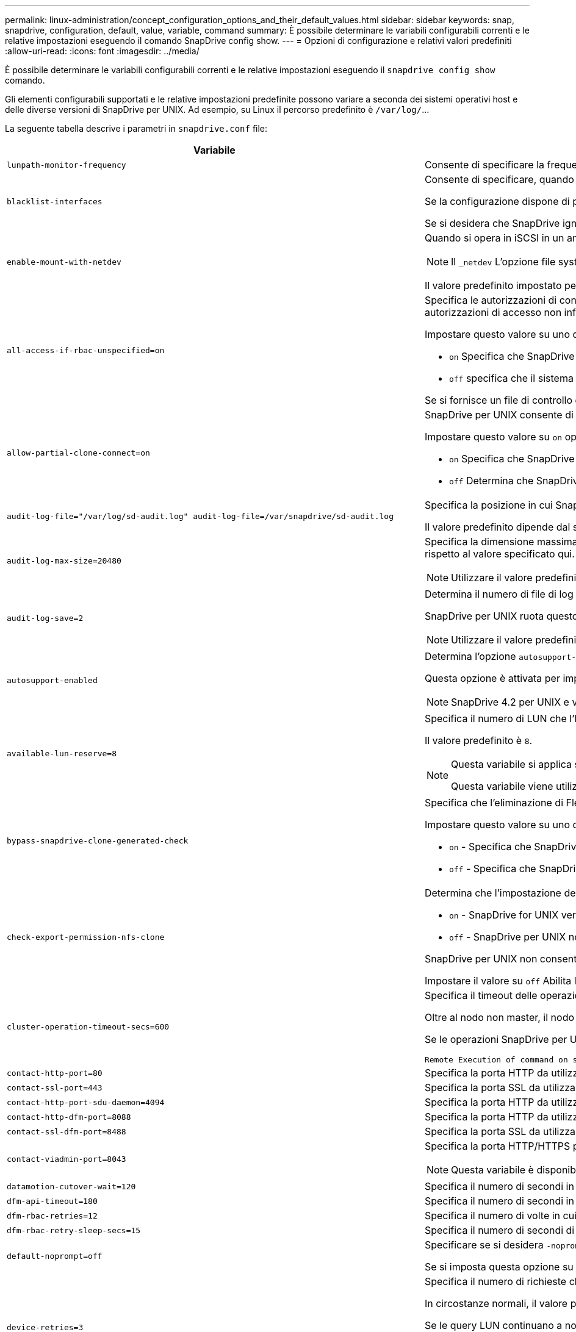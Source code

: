 ---
permalink: linux-administration/concept_configuration_options_and_their_default_values.html 
sidebar: sidebar 
keywords: snap, snapdrive, configuration, default, value, variable, command 
summary: È possibile determinare le variabili configurabili correnti e le relative impostazioni eseguendo il comando SnapDrive config show. 
---
= Opzioni di configurazione e relativi valori predefiniti
:allow-uri-read: 
:icons: font
:imagesdir: ../media/


[role="lead"]
È possibile determinare le variabili configurabili correnti e le relative impostazioni eseguendo il `snapdrive config show` comando.

Gli elementi configurabili supportati e le relative impostazioni predefinite possono variare a seconda dei sistemi operativi host e delle diverse versioni di SnapDrive per UNIX. Ad esempio, su Linux il percorso predefinito è `/var/log/`...

La seguente tabella descrive i parametri in `snapdrive.conf` file:

|===
| Variabile | Descrizione 


 a| 
`lunpath-monitor-frequency`
 a| 
Consente di specificare la frequenza con cui SnapDrive per UNIX corregge automaticamente i percorsi LUN. Il valore predefinito è 24 ore.



 a| 
`blacklist-interfaces`
 a| 
Consente di specificare, quando sono presenti più interfacce Ethernet, le interfacce che non si desidera utilizzare, per ridurre i tempi operativi.

Se la configurazione dispone di più interfacce Ethernet, SnapDrive per UNIX a volte esegue una ricerca nell'elenco delle interfacce per determinare se l'interfaccia può eseguire il ping. Se l'interfaccia non esegue il ping, prova per cinque volte prima di controllare l'interfaccia successiva. Pertanto, l'esecuzione dell'operazione richiede più tempo.

Se si desidera che SnapDrive ignori alcune delle interfacce, è possibile specificare tali interfacce in `blacklist-interfaces` parametro. In questo modo si riduce il tempo di funzionamento.



 a| 
`enable-mount-with-netdev`
 a| 
Quando si opera in iSCSI in un ambiente Linux, consente di includere `_netdev` opzione file system in `/etc/fstab` file.


NOTE: Il `_netdev` L'opzione file system è solo per il protocollo di trasporto iSCSI in ambiente Linux.

Il valore predefinito impostato per `enable-mount-with-netdev` è `off`, che richiede di specificare manualmente `-mntopts _netdev` in `snapdrive storage create` comando. Tuttavia, se si imposta il valore su `on`, il `-mntopts _netdev` viene eseguito automaticamente quando si esegue `snapdrive storage create` comando.



 a| 
`all-access-if-rbac-unspecified=on`
 a| 
Specifica le autorizzazioni di controllo dell'accesso per ciascun host su cui viene eseguito SnapDrive per UNIX immettendo la stringa di autorizzazione in un file di controllo dell'accesso. La stringa specificata controlla quale copia Snapshot di SnapDrive per UNIX e altre operazioni di storage possono essere eseguite da un host su un sistema di storage. (Queste autorizzazioni di accesso non influiscono sulle operazioni di visualizzazione o di elenco).

Impostare questo valore su uno dei due `on` oppure `off` dove:

*  `on` Specifica che SnapDrive per UNIX abilita tutte le autorizzazioni di accesso se nel sistema di storage non esiste alcun file di autorizzazioni per il controllo degli accessi. Il valore predefinito è `on`.
* `off` specifica che il sistema di storage consente all'host solo le autorizzazioni indicate nel file delle autorizzazioni per il controllo dell'accesso.


Se si fornisce un file di controllo degli accessi, questa opzione non ha alcun effetto.



 a| 
`allow-partial-clone-connect=on`
 a| 
SnapDrive per UNIX consente di connettersi a un sottoinsieme di file system o solo al volume host del gruppo di dischi clonati.

Impostare questo valore su `on` oppure `off`:

* `on` Specifica che SnapDrive per UNIX consente di connettersi a un sottoinsieme di file system o solo al volume host del gruppo di dischi clonati.
* `off` Determina che SnapDrive per UNIX non può connettersi a un sottoinsieme di file system o solo al volume host del gruppo di dischi clonati.




 a| 
`audit-log-file="/var/log/sd-audit.log" audit-log-file=/var/snapdrive/sd-audit.log`
 a| 
Specifica la posizione in cui SnapDrive per UNIX scrive il file di log dell'audit.

Il valore predefinito dipende dal sistema operativo host in uso. Il percorso mostrato nell'esempio è il percorso predefinito per un host Linux.



 a| 
`audit-log-max-size=20480`
 a| 
Specifica la dimensione massima, in byte, del file di log di audit. Quando il file raggiunge queste dimensioni, SnapDrive per UNIX lo rinomina e avvia un nuovo registro di controllo. Il valore predefinito è `20480` byte. Poiché SnapDrive per UNIX non avvia mai un nuovo file di log durante un'operazione, la dimensione corretta del file potrebbe variare leggermente rispetto al valore specificato qui.


NOTE: Utilizzare il valore predefinito. Se si decide di modificare il valore predefinito, tenere presente che troppi file di log possono occupare spazio sul disco e influire sulle prestazioni.



 a| 
`audit-log-save=2`
 a| 
Determina il numero di file di log di audit precedenti che SnapDrive per UNIX deve salvare. Una volta raggiunto questo limite, SnapDrive per UNIX elimina il file meno recente e ne crea uno nuovo.

SnapDrive per UNIX ruota questo file in base al valore specificato in `audit-log-save` variabile. Il valore predefinito è `2`.


NOTE: Utilizzare il valore predefinito. Se si decide di modificare il valore predefinito, tenere presente che troppi file di log possono occupare spazio sul disco e influire sulle prestazioni.



 a| 
`autosupport-enabled`
 a| 
Determina l'opzione `autosupport-enabled` è `on` per impostazione predefinita.

Questa opzione è attivata per impostazione predefinita per memorizzare le informazioni AutoSupport nel registro del sistema di gestione degli eventi (EMS) del sistema di storage.


NOTE: SnapDrive 4.2 per UNIX e versioni successive non dispongono dell'opzione `autosupport-filer`.



 a| 
`available-lun-reserve=8`
 a| 
Specifica il numero di LUN che l'host deve essere preparato per creare al termine dell'operazione SnapDrive corrente per UNIX. Se sono disponibili poche risorse del sistema operativo per creare il numero di LUN specificato, SnapDrive per UNIX richiede risorse aggiuntive, in base al valore fornito in `_enable-implicit-host-preparation_` variabile.

Il valore predefinito è `8`.

[NOTE]
====
Questa variabile si applica solo ai sistemi che richiedono la preparazione dell'host prima di poter creare LUN. Gli host Linux richiedono questa preparazione.

Questa variabile viene utilizzata nelle configurazioni che includono LUN.

====


 a| 
`bypass-snapdrive-clone-generated-check`
 a| 
Specifica che l'eliminazione di FlexClone generato da SnapDrive o non generato da snapdrive.

Impostare questo valore su uno dei due `on` oppure `off` dove:

* `on` - Specifica che SnapDrive per UNIX consente di eliminare il volume FlexClone generato da snapdrive e da FlexClone generato da non snapdrive.
*  `off` - Specifica che SnapDrive per UNIX consente di eliminare solo il volume FlexClone generato da snapdrive. Il valore predefinito è `off`.




 a| 
`check-export-permission-nfs-clone`
 a| 
Determina che l'impostazione dell'autorizzazione di esportazione NFS consente/disattiva la creazione di cloning nell'host secondario (host che non dispone di autorizzazioni di esportazione sul volume padre) o nel sistema di storage.

*  `on` - SnapDrive for UNIX verifica l'autorizzazione di esportazione appropriata sul volume per l'host secondario. Il valore predefinito è `on`.
* `off` - SnapDrive per UNIX non verifica le autorizzazioni di esportazione appropriate sul volume per l'host secondario.


SnapDrive per UNIX non consente il cloning se non esiste un permesso di esportazione per un volume in un'entità NFS. Per risolvere questo problema, disattivare questa variabile in `snapdrive.conf` file. Come risultato dell'operazione di cloning, SnapDrive fornisce le autorizzazioni di accesso appropriate per il volume clonato.

Impostare il valore su `off` Abilita la protezione secondaria per il funzionamento in Clustered Data ONTAP.



 a| 
`cluster-operation-timeout-secs=600`
 a| 
Specifica il timeout delle operazioni del cluster host, in secondi. È necessario impostare questo valore quando si lavora con nodi remoti e operazioni di coppia ha per determinare quando il SnapDrive per UNIX deve scadere. Il valore predefinito è `600` secondi.

Oltre al nodo non master, il nodo master del cluster host può essere anche il nodo remoto, se l'operazione SnapDrive per UNIX viene avviata da un nodo non master.

Se le operazioni SnapDrive per UNIX su qualsiasi nodo del cluster host superano il valore impostato o il valore predefinito di `600` secondi (se non si imposta alcun valore), l'operazione viene eseguita in timeout con il seguente messaggio:

[listing]
----
Remote Execution of command on slave node sfrac-57 timed out. Possible reason could be that timeout is too less for that system. You can increase the cluster connect timeout in snapdrive.conf file. Please do the necessary cleanup manually. Also, please check the operation can be restricted to lesser jobs to be done so that time required is reduced.
----


 a| 
`contact-http-port=80`
 a| 
Specifica la porta HTTP da utilizzare per la comunicazione con un sistema di storage. Il valore predefinito è `80`.



 a| 
`contact-ssl-port=443`
 a| 
Specifica la porta SSL da utilizzare per la comunicazione con un sistema di storage. Il valore predefinito è `443`.



 a| 
`contact-http-port-sdu-daemon=4094`
 a| 
Specifica la porta HTTP da utilizzare per la comunicazione con il daemon SnapDrive per UNIX. Il valore predefinito è `4094`.



 a| 
`contact-http-dfm-port=8088`
 a| 
Specifica la porta HTTP da utilizzare per la comunicazione con un server Operations Manager. Il valore predefinito è `8088`.



 a| 
`contact-ssl-dfm-port=8488`
 a| 
Specifica la porta SSL da utilizzare per la comunicazione con un server Operations Manager. Il valore predefinito è `8488`.



 a| 
`contact-viadmin-port=8043`
 a| 
Specifica la porta HTTP/HTTPS per comunicare con il server di amministrazione virtuale. Il valore predefinito è `8043`.


NOTE: Questa variabile è disponibile per il supporto del LUN RDM.



 a| 
`datamotion-cutover-wait=120`
 a| 
Specifica il numero di secondi in cui SnapDrive per UNIX attende il completamento delle operazioni di DataMotion per vFiler (fase di cutover) e quindi riprova i comandi SnapDrive per UNIX. Il valore predefinito è `120` secondi.



 a| 
`dfm-api-timeout=180`
 a| 
Specifica il numero di secondi in cui SnapDrive attende che l'API DFM venga restituita. Il valore predefinito è `180` secondi.



 a| 
`dfm-rbac-retries=12`
 a| 
Specifica il numero di volte in cui SnapDrive per UNIX verifica i tentativi di accesso per un aggiornamento di Operations Manager. Il valore predefinito è `12`.



 a| 
`dfm-rbac-retry-sleep-secs=15`
 a| 
Specifica il numero di secondi di attesa di SnapDrive per UNIX prima di riprovare a eseguire un controllo di accesso per un aggiornamento di Operations Manager. Il valore predefinito è `15`.



 a| 
`default-noprompt=off`
 a| 
Specificare se si desidera `-noprompt` opzione disponibile. Il valore predefinito è `off` (non disponibile).

Se si imposta questa opzione su `on` SnapDrive per UNIX non richiede di confermare un'azione richiesta da `-force`.



 a| 
`device-retries=3`
 a| 
Specifica il numero di richieste che SnapDrive per UNIX può eseguire sul dispositivo in cui risiede il LUN. Il valore predefinito è `3`.

In circostanze normali, il valore predefinito deve essere adeguato. In altre circostanze, le query LUN per un'operazione di creazione SNAP potrebbero non riuscire perché il sistema di storage è eccezionalmente occupato.

Se le query LUN continuano a non funzionare anche se i LUN sono in linea e configurati correttamente, potrebbe essere necessario aumentare il numero di tentativi.

Questa variabile viene utilizzata nelle configurazioni che includono LUN.


NOTE: È necessario configurare lo stesso valore per `device-retries` variabile in tutti i nodi del cluster host. In caso contrario, il rilevamento dei dispositivi che coinvolgono più nodi del cluster host può avere esito negativo su alcuni nodi e avere esito positivo su altri.



 a| 
`device-retry-sleep-secs=1`
 a| 
Specifica il numero di secondi di attesa di SnapDrive per UNIX tra le richieste relative al dispositivo in cui risiede il LUN. Il valore predefinito è `1` in secondo luogo.

In circostanze normali, il valore predefinito deve essere adeguato. In altre circostanze, le query LUN per un'operazione di creazione SNAP potrebbero non riuscire perché il sistema di storage è eccezionalmente occupato.

Se le query LUN continuano a non funzionare anche se i LUN sono in linea e configurati correttamente, potrebbe essere necessario aumentare il numero di secondi tra un tentativo e l'altro.

Questa variabile viene utilizzata nelle configurazioni che includono LUN.


NOTE: È necessario configurare lo stesso valore per `device-retry-sleep-secs` su tutti i nodi del cluster host. In caso contrario, il rilevamento dei dispositivi che coinvolgono più nodi del cluster host può avere esito negativo su alcuni nodi e avere esito positivo su altri.



 a| 
`default-transport=iscsi`
 a| 
Specifica il protocollo utilizzato da SnapDrive per UNIX come tipo di trasporto durante la creazione dello storage, se è necessaria una decisione. I valori accettabili sono `iscsi` oppure `FCP`.

Il `default-transport` valore `FCP` È accettato sia per le configurazioni FC che FCoE.


NOTE: Se un host è configurato per un solo tipo di trasporto e tale tipo è supportato da SnapDrive per UNIX, SnapDrive per UNIX utilizza tale tipo di trasporto, indipendentemente dal tipo specificato in `snapdrive.conf` file.



 a| 
`enable-alua=on`
 a| 
Determina che ALUA è supportato per il multipathing sull'igroup. I sistemi storage devono essere in coppia ha e in stato di failover coppia ha `_single-image_` modalità.

* Il valore predefinito è `on` Per supportare ALUA per igroup
* È possibile disattivare il supporto ALUA impostando l'opzione `off`




 a| 
`enable-fcp-cache=on`
 a| 
Specifica se attivare o disattivare la cache. SnapDrive mantiene una cache delle porte attive disponibili e le informazioni sui nomi delle porte (WWPN) per inviare la risposta più rapidamente.

Questa variabile è utile in alcuni scenari in cui non ci sono cavi FC collegati alla porta o wrap plug è utilizzato nella porta, SnapDrive per UNIX potrebbe riscontrare lunghi ritardi per recuperare le informazioni sull'interfaccia FC e le relative WWPN. Il caching aiuta a risolvere/migliorare le performance delle operazioni SnapDrive in tali ambienti.

Il valore predefinito è `on`.



 a| 
`enable-implicit-host-preparation=on`
 a| 
Determina se SnapDrive per UNIX richiede implicitamente la preparazione dell'host per le LUN o notifica all'utente che è necessario ed esce.

*  `on` - SnapDrive per UNIX richiede implicitamente all'host di creare più risorse, se la quantità di risorse disponibili è insufficiente per creare il numero richiesto di LUN. Il numero di LUN creati viene specificato in `_available-lun-reserve_` variabile. Il valore predefinito è `on`.
* `off` - SnapDrive per UNIX informa l'utente se è necessaria una preparazione aggiuntiva dell'host per la creazione del LUN e SnapDrive esce dall'operazione. È quindi possibile eseguire le operazioni necessarie per liberare le risorse necessarie per la creazione del LUN. Ad esempio, è possibile eseguire `snapdrive config prepare luns` comando. Una volta completata la preparazione, è possibile immettere di nuovo il comando SnapDrive for UNIX corrente.



NOTE: Questa variabile si applica solo ai sistemi in cui è necessaria la preparazione dell'host prima di poter creare LUN per gli host Linux che richiedono la preparazione. Questa variabile viene utilizzata solo nelle configurazioni che includono LUN.



 a| 
`enable-migrate-nfs-version`
 a| 
Consente di clonare/ripristinare utilizzando la versione superiore di NFS.

In un ambiente NFSv4 puro, quando si tentano operazioni di gestione SNAP come cloning e restore con una copia Snapshot creata su NFSv3, l'operazione di gestione SNAP non riesce.

Il valore predefinito è `off`. Durante questa migrazione, viene presa in considerazione solo la versione del protocollo e altre opzioni, ad esempio `rw` e. `largefiles` Non vengono presi in considerazione da SnapDrive per UNIX.

Pertanto, solo la versione NFS per il corrispondente filespec NFS viene aggiunta in `/etc/fstab` file. Assicurarsi di utilizzare la versione NFS appropriata per montare la specifica del file utilizzando `-o vers=3` Per NFSv3 e. `-o vers=4` Per NFSv4. Se si desidera migrare la specifica del file NFS con tutte le opzioni di montaggio, si consiglia di utilizzare `-mntopts` nelle operazioni di gestione snap. L'utilizzo è obbligatorio `nfs` Nel valore dell'attributo del protocollo di accesso nelle regole dei criteri di esportazione del volume padre durante la migrazione in Clustered Data ONTAP .


NOTE: Assicurarsi di utilizzare solo il `nfsvers` oppure `vers` Come opzioni di montaggio, per controllare la versione di NFS.



 a| 
`enable-ping-to-check-filer-reachability`
 a| 
Se l'accesso al protocollo ICMP è disattivato o i pacchetti ICMP vengono interrotti tra la rete del sistema di storage e l'host in cui è distribuito SnapDrive per UNIX, questa variabile deve essere impostata su `off`, In modo che SnapDrive per UNIX non esegua il ping per verificare se il sistema di storage è raggiungibile o meno. Se questa variabile è impostata su `on` Solo l'operazione SnapDrive SNAP Connect non funziona a causa di un errore ping. Per impostazione predefinita, questa variabile è impostata su `on`



 a| 
`enable-split-clone=off`
 a| 
Attiva la suddivisione dei volumi clonati o delle LUN durante le operazioni Snapshot Connect e Snapshot disconnect, se questa variabile è impostata su `on` oppure `sync`. È possibile impostare i seguenti valori per questa variabile:

* `on` - Attiva una suddivisione asincrona di volumi clonati o LUN.
* `sync` - Attiva una suddivisione sincrona di volumi clonati o LUN.
*  `off` Disattiva la suddivisione dei volumi clonati o delle LUN. Il valore predefinito è `off`.


Se si imposta questo valore su `on` oppure `sync` Durante l'operazione di connessione Snapshot e. `off` Durante l'operazione di disconnessione Snapshot, SnapDrive per UNIX non elimina il volume o il LUN originale presente nella copia Snapshot.

È inoltre possibile suddividere i volumi clonati o le LUN utilizzando `-split` opzione.



 a| 
`enforce-strong-ciphers=off`
 a| 
Impostare questa variabile su on per consentire al daemon SnapDrive di imporre a TLSv1 di comunicare con il client.

Migliora la sicurezza della comunicazione tra il client e il daemon SnapDrive utilizzando una crittografia migliore.

Per impostazione predefinita, questa opzione è impostata su `off`.



 a| 
`filer-restore-retries=140`
 a| 
Specifica il numero di tentativi di SnapDrive per UNIX di ripristinare una copia Snapshot su un sistema di storage in caso di errore durante il ripristino. Il valore predefinito è `140`.

In circostanze normali, il valore predefinito deve essere adeguato. In altre circostanze, questa operazione potrebbe non funzionare perché il sistema storage è eccezionalmente occupato. Se il problema continua anche se i LUN sono online e configurati correttamente, è possibile aumentare il numero di tentativi.



 a| 
`filer-restore-retry-sleep-secs=15`
 a| 
Specifica il numero di secondi di attesa di SnapDrive for UNIX tra i tentativi di ripristino di una copia Snapshot. Il valore predefinito è `15` secondi.

In circostanze normali, il valore predefinito deve essere adeguato. In altre circostanze, questa operazione potrebbe non funzionare perché il sistema storage è eccezionalmente occupato. Se il problema continua anche se i LUN sono online e configurati correttamente, potrebbe essere necessario aumentare il numero di secondi tra un tentativo e l'altro.



 a| 
`filesystem-freeze-timeout-secs=300`
 a| 
Specifica il numero di secondi di attesa di SnapDrive for UNIX tra i tentativi di accesso al file system. Il valore predefinito è `300` secondi.

Questa variabile viene utilizzata solo nelle configurazioni che includono LUN.



 a| 
`flexclone-writereserve-enabled=on`
 a| 
Può assumere uno dei seguenti valori:

* `on`
* `off`


Determina la riserva di spazio del volume FlexClone creato. I valori accettabili sono `on` e. `off`, in base alle seguenti regole.

* Prenotazione: On
* Ottimale: File
* Senza restrizioni: Volume
* Prenotazione: Disattivata
* Ottimale: File
* Senza restrizioni: Nessuna




 a| 
`fstype=ext3`
 a| 
Specifica il tipo di file system che si desidera utilizzare per le operazioni SnapDrive per UNIX. Il file system deve essere un tipo supportato da SnapDrive per UNIX per il sistema operativo in uso.

I valori accettabili per Linux sono `ext4` oppure `ext3`.

È inoltre possibile specificare il tipo di file system che si desidera utilizzare utilizzando `-fstype` Tramite CLI.



 a| 
`lun-onlining-in-progress-sleep-secs=3`
 a| 
Specifica il numero di secondi tra i tentativi durante i tentativi di riportare online un LUN dopo un'operazione SnapRestore basata su volume. Il valore predefinito è `3`.



 a| 
`lun-on-onlining-in-progress-retries=40`
 a| 
Specifica il numero di tentativi durante i tentativi di riportare online un LUN dopo un'operazione SnapRestore basata su volume. Il valore predefinito è `40`.



 a| 
`mgmt-retry-sleep-secs=2`
 a| 
Specifica il numero di secondi di attesa di SnapDrive for UNIX prima di riprovare un'operazione sul canale di controllo Manage ONTAP. Il valore predefinito è `2` secondi.



 a| 
`mgmt-retry-sleep-long-secs=90`
 a| 
Specifica il numero di secondi di attesa di SnapDrive for UNIX prima di riprovare un'operazione sul canale di controllo Manage ONTAP dopo la visualizzazione di un messaggio di errore di failover. Il valore predefinito è `90` secondi.



 a| 
`multipathing-type=none`
 a| 
Specifica il software multipathing da utilizzare. Il valore predefinito dipende dal sistema operativo host. Questa variabile si applica solo se una delle seguenti affermazioni è vera:

* Sono disponibili più soluzioni di multipathing.
* Le configurazioni includono LUN.
+
I valori accettabili sono `none` oppure `nativempio`.



Linux: Per SnapDrive per UNIX 4.1.1 e versioni successive, il multipathing MPIO nativo è supportato sull'host Linux.



 a| 
`override-vbsr-snapmirror-check`
 a| 
È possibile impostare il valore di `_override-vbsr-snapmirror-check_` variabile a. `on` Per eseguire l'override della relazione di SnapMirror, quando una copia Snapshot da ripristinare è precedente alla copia Snapshot di riferimento di SnapMirror, durante il VBSR (Volume-Based SnapRestore). È possibile utilizzare questa variabile solo se il gestore del fabric dati OnCommand (DFM) non è configurato.

Per impostazione predefinita, il valore è impostato su `off`. Questa variabile non è applicabile a Clustered Data ONTAP versione 8.2 o successiva.



 a| 
`override-vbsr-snapvault-check`
 a| 
È possibile impostare il valore di `_override-vbsr-snapvault-check_` variabile a. `on` Per eseguire l'override della relazione SnapVault, quando una copia Snapshot da ripristinare è precedente alla copia Snapshot di riferimento SnapVault, durante VBSR. È possibile utilizzare la variabile solo se il gestore del fabric dati OnCommand (DFM) non è configurato.

Per impostazione predefinita, il valore è impostato su `off`. Questa variabile è applicabile solo in Data ONTAP con 7-Mode.



 a| 
`PATH="/sbin:/usr/sbin:/bin:/usr/lib/vxvm/ bin:/usr/bin:/opt/NTAPontap/SANToolkit/bin:/opt/NTAPsanlun/bin:/opt/VRTS/bin:/etc/vx/bi n"`
 a| 
Specifica il percorso di ricerca utilizzato dal sistema per cercare gli strumenti.

Verificare che sia corretto per il sistema in uso. Se non è corretto, impostarlo sul percorso corretto.

Il valore predefinito può variare a seconda del sistema operativo in uso. Questo percorso è quello predefinito per l'host Linux.



 a| 
`/opt/NetApp/snapdrive/.pwfile`
 a| 
Specifica la posizione del file della password per l'accesso utente per i sistemi di storage.

Il valore predefinito può variare a seconda del sistema operativo in uso.

Il percorso predefinito per Linux è `/opt/NetApp/snapdrive/.pwfile/opt/ontap/snapdrive/.pwfile`



 a| 
`ping-interfaces-with-same-octet`
 a| 
Evita i ping non necessari attraverso tutte le interfacce disponibili nell'host che potrebbero avere diversi IP di subnet configurati. Se questa variabile è impostata su `on`, SnapDrive per UNIX considera solo gli stessi IP di subnet del sistema di storage e esegue il ping del sistema di storage per verificare la risposta dell'indirizzo. Se questa variabile è impostata su `off`, SnapDrive prende tutti gli IP disponibili nel sistema host e esegue il ping del sistema di storage per verificare la risoluzione degli indirizzi attraverso ogni subnet, che può essere rilevata localmente come attacco ping.



 a| 
`prefix-filer-lun`
 a| 
Specifica il prefisso che SnapDrive per UNIX applica a tutti i nomi LUN generati internamente. Il valore predefinito per questo prefisso è una stringa vuota.

Questa variabile consente ai nomi di tutte le LUN create dall'host corrente, ma non nominate esplicitamente in una riga di comando SnapDrive per UNIX, di condividere una stringa iniziale.


NOTE: Questa variabile viene utilizzata solo nelle configurazioni che includono LUN.



 a| 
`prefix-clone-name`
 a| 
La stringa fornita viene aggiunta al nome del volume del sistema di storage originale per creare un nome per il volume FlexClone.



 a| 
`prepare-lun-count=16`
 a| 
Specifica il numero di LUN che SnapDrive per UNIX deve preparare per la creazione. SnapDrive per UNIX controlla questo valore quando riceve una richiesta per preparare l'host a creare ulteriori LUN.

Il valore predefinito è `16`, Il che significa che il sistema è in grado di creare 16 LUN aggiuntivi al termine della preparazione.


NOTE: Questa variabile si applica solo ai sistemi in cui è necessaria la preparazione dell'host prima di poter creare LUN. Questa variabile viene utilizzata solo nelle configurazioni che includono LUN. Gli host Linux richiedono questa preparazione.



 a| 
`rbac-method=dfm`
 a| 
Specifica i metodi di controllo dell'accesso. I valori possibili sono `native` e. `dfm`.

Se la variabile è impostata su `native`, il file di controllo dell'accesso memorizzato in `/vol/vol0/sdprbac/sdhost-name.prbac` oppure `/vol/vol0/sdprbac/sdgeneric-name.prbac` viene utilizzato per i controlli degli accessi.

Se la variabile è impostata su `dfm`, Operations Manager è un prerequisito. In tal caso, SnapDrive per UNIX esegue controlli di accesso a Operations Manager.



 a| 
`rbac-cache=off`
 a| 
Specifica se attivare o disattivare la cache. SnapDrive per UNIX mantiene una cache di query di controllo degli accessi e i risultati corrispondenti. SnapDrive per UNIX utilizza questa cache solo quando tutti i server configurati per la gestione delle operazioni non sono attivi.

È possibile impostare il valore della variabile su uno dei due `on` per attivare la cache o a. `off` per disattivarlo. Il valore predefinito è `off`, Che configura SnapDrive per UNIX per l'utilizzo di Gestione operazioni e del set `_rbac-method_` variabile di configurazione a. `dfm`.



 a| 
`rbac-cache-timeout`
 a| 
Specifica il periodo di timeout della cache rbac ed è applicabile solo quando `_rbac-cache_` è attivato. Il valore predefinito è `24` ore SnapDrive per UNIX utilizza questa cache solo quando tutti i server configurati per la gestione delle operazioni non sono attivi.



 a| 
`recovery-log-file=/var/log/sdrecovery.log`
 a| 
Specifica dove SnapDrive per UNIX scrive il file di log di ripristino.

Il valore predefinito dipende dal sistema operativo host in uso. Il percorso mostrato in questo esempio è il percorso predefinito per un host Linux.



 a| 
`recovery-log-save=20`
 a| 
Specifica quanti file di log di ripristino precedenti devono essere salvati da SnapDrive per UNIX. Una volta raggiunto questo limite, SnapDrive per UNIX elimina il file meno recente quando ne crea uno nuovo.

SnapDrive per UNIX ruota questo file di log ogni volta che inizia una nuova operazione. Il valore predefinito è `20`.


NOTE: Utilizzare il valore predefinito. Se si decide di modificare l'impostazione predefinita, tenere presente che un numero eccessivo di file di log di grandi dimensioni può occupare spazio sul disco e compromettere le prestazioni.



 a| 
`san-clone-method`
 a| 
Specifica il tipo di clone che è possibile creare.

Può assumere i seguenti valori:

* `lunclone`
+
Consente una connessione creando un clone del LUN nello stesso volume del sistema di storage. Il valore predefinito è `lunclone`.

* `optimal`
+
Consente una connessione creando un volume FlexClone limitato del volume del sistema di storage.

* `unrestricted`
+
Consente una connessione creando un volume FlexClone senza restrizioni del volume del sistema di storage.





 a| 
`secure-communication-among-clusternodes=on`
 a| 
Specifica una comunicazione sicura all'interno dei nodi del cluster host per l'esecuzione remota dei comandi SnapDrive per UNIX.

È possibile impostare SnapDrive per UNIX in modo che utilizzi RSH o SSH modificando il valore di questa variabile di configurazione. La metodologia RSH o SSH adottata da SnapDrive per l'esecuzione remota è determinata solo dal valore impostato nella directory di installazione di `snapdrive.conf` file dei due componenti seguenti:

* L'host su cui viene eseguita l'operazione SnapDrive per UNIX, per ottenere le informazioni WWPN dell'host e le informazioni sul percorso del dispositivo dei nodi remoti.
+
Ad esempio, `snapdrive storage create` Eseguito sul nodo del cluster host master utilizza la variabile di configurazione RSH o SSH solo in locale `snapdrive.conf` eseguire una delle seguenti operazioni:

+
** Determinare il canale di comunicazione remoto.
** Eseguire `devfsadm` comando sui nodi remoti.


* Il nodo del cluster host non master, se il comando SnapDrive per UNIX deve essere eseguito in remoto sul nodo del cluster host master.
+
Per inviare il comando SnapDrive per UNIX al nodo del cluster host master, la variabile di configurazione RSH o SSH in locale `snapdrive.conf` Il file viene consultato per determinare il meccanismo RSH o SSH per l'esecuzione dei comandi remoti.



Il valore predefinito di `on` Indica che SSH viene utilizzato per l'esecuzione di comandi remoti. Il valore `off` Significa che RSH viene utilizzato per l'esecuzione.



 a| 
`snapcreate-cg-timeout=relaxed`
 a| 
Specifica l'intervallo di `snapdrive snap create` il comando consente a un sistema storage di completare la scherma. I valori per questa variabile sono i seguenti:

* `urgent` - specifica un intervallo breve.
* `medium` - specifica un intervallo tra urgente e rilassato.
* `relaxed` - specifica l'intervallo più lungo. Questo valore è quello predefinito.


Se un sistema storage non completa la recinzione entro il tempo consentito, SnapDrive per UNIX crea una copia Snapshot utilizzando la metodologia per le versioni di Data ONTAP precedenti alla 7.2.



 a| 
`snapcreate-check-nonpersistent-nfs=on`
 a| 
Attiva e disattiva l'operazione di creazione Snapshot per lavorare con un file system NFS non persistente. I valori per questa variabile sono i seguenti:

* `on` - SnapDrive for UNIX verifica se le entità NFS specificate in SnapDrive `snap create` i comandi sono presenti nella tabella di montaggio del file system. L'operazione di creazione Snapshot non riesce se le entità NFS non vengono montate in modo persistente attraverso la tabella di montaggio del file system. Questo è il valore predefinito.
* `off` - SnapDrive per UNIX crea una copia Snapshot delle entità NFS che non hanno una voce di mount nella tabella di mount del file system.
+
L'operazione di ripristino Snapshot ripristina e monta automaticamente il file NFS o la struttura di directory specificata.



È possibile utilizzare `-nopersist` in `snapdrive snap connect` Comando per impedire ai file system NFS di aggiungere voci di mount nella tabella di montaggio del file system.



 a| 
`snapcreate-consistency-retry-sleep=1`
 a| 
Specifica il numero di secondi tra i tentativi di coerenza delle copie Snapshot Best-effort. Il valore predefinito è `1` in secondo luogo.



 a| 
`snapconnect-nfs-removedirectories=off`
 a| 
Determina se SnapDrive per UNIX elimina o conserva le directory NFS indesiderate dal volume FlexClone durante l'operazione di connessione Snapshot.

* `on` - Elimina le directory NFS indesiderate (directory del sistema di storage non menzionate in `snapdrive snap connect` Dal volume FlexClone durante l'operazione di connessione Snapshot.
+
Il volume FlexClone viene distrutto se è vuoto durante l'operazione di disconnessione Snapshot.

*  `off` - Conserva le directory del sistema di storage NFS indesiderate durante l'operazione di connessione Snapshot. Il valore predefinito è `off`.
+
Durante l'operazione di disconnessione Snapshot, solo le directory del sistema di storage specificate vengono smontate dall'host. Se non viene montato alcun elemento dal volume FlexClone sull'host, il volume FlexClone viene distrutto durante l'operazione di disconnessione Snapshot.



Se si imposta questa variabile su `off` Durante l'operazione di connessione o durante l'operazione di disconnessione, il volume FlexClone non deve essere distrutto, anche se presenta directory del sistema di storage indesiderate e non è vuoto.



 a| 
`snapcreate-must-make-snapinfo-on-qtree=off`
 a| 
Impostare questa variabile su `on` Per attivare l'operazione di creazione Snapshot per creare informazioni di copia Snapshot su un qtree. Il valore predefinito è `off` (disattivato).

SnapDrive per UNIX tenta sempre di scrivere snapinfo nella directory principale di un qtree se le LUN sono ancora snaped e si trovano nel qtree. Quando si imposta questa variabile su `on`, SnapDrive per UNIX non esegue l'operazione di creazione di Snapshot se non è in grado di scrivere questi dati. Impostare questa variabile solo su `on` Se si stanno replicando le copie Snapshot utilizzando qtree SnapMirror.


NOTE: Le copie Snapshot dei qtree funzionano allo stesso modo delle copie Snapshot dei volumi.



 a| 
`snapcreate-consistency-retries=3`
 a| 
Specifica il numero di tentativi di verifica della coerenza di una copia Snapshot da parte di SnapDrive per UNIX dopo la ricezione di un messaggio di verifica della coerenza non riuscita.

Questa variabile è particolarmente utile sulle piattaforme host che non includono una funzione di blocco. Questa variabile viene utilizzata solo nelle configurazioni che includono LUN.

Il valore predefinito è `3`.



 a| 
`snapdelete-delete-rollback-withsnap=off`
 a| 
Impostare questo valore su on per eliminare tutte le copie Snapshot di rollback correlate a una copia Snapshot. Impostarlo su `off` per disattivare questa funzione. Il valore predefinito è `off`.

Questa variabile ha effetto solo durante un'operazione di eliminazione di Snapshot e viene utilizzata dal file di registro di ripristino in caso di problemi con un'operazione.

Si consiglia di accettare l'impostazione predefinita.



 a| 
`snapmirror-dest-multiple-filervolumesenabled=off`
 a| 
Impostare questa variabile su on per ripristinare le copie Snapshot che si estendono su più sistemi di storage o volumi su sistemi di storage di destinazione (mirrorati). Impostarlo su `off` per disattivare questa funzione. Il valore predefinito è `off`.



 a| 
`snaprestore-delete-rollback-afterrestore=off`
 a| 
Impostare questa variabile su `on` Per eliminare tutte le copie Snapshot di rollback dopo un'operazione di ripristino Snapshot riuscita. Impostarlo su `off` per disattivare questa funzione. Il valore predefinito è `off` (attivato).

Questa opzione viene utilizzata dal file di registro di ripristino in caso di problemi con un'operazione.

Si consiglia di accettare il valore predefinito.



 a| 
`snaprestore-make-rollback=on`
 a| 
Impostare questo valore su uno dei due `on` Per creare una copia Snapshot di rollback o. `off` per disattivare questa funzione. Il valore predefinito è `on`.

Un rollback è una copia dei dati che SnapDrive crea sul sistema di storage prima di iniziare un'operazione di ripristino Snapshot. Se si verifica un problema durante l'operazione di ripristino di Snapshot, è possibile utilizzare la copia Snapshot di rollback per ripristinare i dati nello stato in cui si trovava prima dell'inizio dell'operazione.

Se non si desidera ottenere la sicurezza extra di una copia Snapshot di rollback al momento del ripristino, impostare questa opzione su Off. Se si desidera che il rollback, ma non sufficiente per l'operazione di ripristino Snapshot, non riesca, impostare la variabile `snaprestore-must-makerollback` a. `off`.

Questa variabile viene utilizzata dal file di log di ripristino, che viene inviato al supporto tecnico NetApp in caso di problemi.

Si consiglia di accettare il valore predefinito.



 a| 
`snaprestore-must-make-rollback=on`
 a| 
Impostare questa variabile su `on` Per impedire l'esecuzione di un'operazione di ripristino Snapshot in caso di errore nella creazione del rollback. Impostarlo su `off` per disattivare questa funzione. Il valore predefinito è `on`.

* `on` - SnapDrive per UNIX tenta di eseguire una copia di rollback dei dati sul sistema di storage prima di avviare l'operazione di ripristino Snapshot. Se non è possibile eseguire una copia di rollback dei dati, SnapDrive per UNIX interrompe l'operazione di ripristino Snapshot.
* `off` - Utilizzare questo valore se si desidera che la protezione aggiuntiva di una copia Snapshot di rollback al momento del ripristino, ma non sufficiente per l'operazione di ripristino Snapshot non riesca se non è possibile eseguirne una.


Questa variabile viene utilizzata dal file di log di ripristino in caso di problemi con un'operazione.

Si consiglia di accettare il valore predefinito.



 a| 
`snaprestore-snapmirror-check=on`
 a| 
Impostare questa variabile su `on` per attivare `snapdrive snap restore` Per controllare il volume di destinazione di SnapMirror. Se è impostato su `off`, il `snapdrive snap restore` il comando non è in grado di controllare il volume di destinazione. Il valore predefinito è `on`.

Se il valore di questa variabile di configurazione è ON e lo stato di relazione SnapMirror è `broken-off`, il ripristino può continuare.



 a| 
`space-reservations-enabled=on`
 a| 
Attiva la riserva di spazio durante la creazione di LUN. Per impostazione predefinita, questa variabile è impostata su `on`; Pertanto, i LUN creati da SnapDrive per UNIX dispongono di spazio riservato.

È possibile utilizzare questa variabile per disattivare la riserva di spazio per le LUN create da `snapdrive snap connect` comando e. `snapdrive storage create` comando. Si consiglia di utilizzare `-reserve` e. `-noreserve` Opzioni della riga di comando per attivare o disattivare la prenotazione dello spazio LUN in `snapdrive storage create`, `snapdrive snap connect`, e. `snapdrive snap restore` comandi.

SnapDrive per UNIX crea LUN, ridimensiona lo storage, crea copie Snapshot e connette o ripristina le copie Snapshot in base all'autorizzazione di riserva dello spazio specificata in questa variabile o da `of-reserve` oppure `-noreserve` opzioni della riga di comando. Non prende in considerazione le opzioni di thin provisioning lato sistema storage prima di eseguire le attività precedenti.



 a| 
`trace-enabled=on`
 a| 
Impostare questa variabile su `on` per attivare il file di log di traccia, o su `off` per disattivarlo. Il valore predefinito è `on`. L'attivazione di questo file non influisce sulle prestazioni.



 a| 
`trace-level=7`
 a| 
Specifica i tipi di messaggi che SnapDrive per UNIX scrive nel file di log di traccia. Questa variabile accetta i seguenti valori:

* `1` - Registra errori irreversibili
* `2` - Registra gli errori di amministrazione
* `3` - Registra errori di comando
* `4` - Registrare gli avvisi
* `5` - Consente di registrare i messaggi informativi
* `6` - Registra in modalità dettagliata
* `7` - Uscita diagnostica completa


Il valore predefinito è `7`.


NOTE: Si consiglia di non modificare il valore predefinito. Impostare il valore su un valore diverso da `7` non raccoglie informazioni adeguate per una diagnosi corretta.



 a| 
`trace-log-file=/var/log/sd-trace.log`
 a| 
Specifica dove SnapDrive per UNIX scrive il file di log di traccia.

Il valore predefinito varia in base al sistema operativo host.

Il percorso mostrato in questo esempio è il percorso predefinito per un host Linux.



 a| 
`trace-log-max-size=0`
 a| 
Specifica la dimensione massima del file di log in byte. Quando il file di log raggiunge queste dimensioni, SnapDrive per UNIX lo rinomina e avvia un nuovo file di log.


NOTE: Tuttavia, quando il file di log di traccia raggiunge le dimensioni massime, non viene creato alcun nuovo file di log di traccia. Per il file di log di traccia daemon, viene creato un nuovo file di log quando il file raggiunge la dimensione massima.

Il valore predefinito è `0`. SnapDrive per UNIX non avvia mai un nuovo file di log durante un'operazione. La dimensione effettiva del file potrebbe variare leggermente rispetto al valore specificato qui.


NOTE: Si consiglia di utilizzare il valore predefinito. Se si modifica l'impostazione predefinita, tenere presente che un numero eccessivo di file di log di grandi dimensioni può occupare spazio sul disco e compromettere le prestazioni.



 a| 
`trace-log-save=100`
 a| 
Specifica quanti file di log di traccia precedenti devono essere salvati da SnapDrive per UNIX. Una volta raggiunto questo limite, SnapDrive per UNIX elimina il file meno recente quando ne crea uno nuovo. Questa variabile funziona con `_tracelog-max-size_` variabile. Per impostazione predefinita, `_trace-logmax- size=0_` salva un comando in ogni file, e. `_trace-log-save=100_` conserva l'ultimo `100` file di log.



 a| 
`use-https-to-dfm=on`
 a| 
Specifica se si desidera che SnapDrive per UNIX utilizzi la crittografia SSL (HTTPS) per comunicare con Operations Manager.

Il valore predefinito è `on`.



 a| 
`use-https-to-filer=on`
 a| 
Specifica se si desidera che SnapDrive per UNIX utilizzi la crittografia SSL (HTTPS) quando comunica con il sistema di storage.

Il valore predefinito è `on`.


NOTE: Se si utilizza una versione di Data ONTAP precedente alla 7.0, le prestazioni potrebbero essere più lente con HTTPS attivato. Se si utilizza Data ONTAP 7.0 o versione successiva, la lentezza delle prestazioni non rappresenta un problema.



 a| 
`use-https-to-viadmin=on`
 a| 
Specifica se si desidera utilizzare HTTP o HTTPS per comunicare con Virtual Storage Console.


NOTE: Questa variabile viene utilizzata per il supporto del LUN RDM.



 a| 
`vif-password-file=/opt/NetApp/snapdrive/.vifpw`
 a| 
Specifica la posizione del file delle password per la console di storage virtuale.

Il percorso predefinito per Linux è `/opt/NetApp/snapdrive/.vifpw`


NOTE: Questa variabile viene utilizzata per il supporto del LUN RDM.



 a| 
`virtualization-operation-timeout-secs=600`
 a| 
Specifica il numero di secondi di attesa di SnapDrive per UNIX per la risposta dalla console di storage virtuale NetApp per VMware vSphere. Il valore predefinito è `600` secondi.


NOTE: Questa variabile viene utilizzata per il supporto del LUN RDM.



 a| 
`vmtype=lvm`
 a| 
Specificare il tipo di volume manager che si desidera utilizzare per le operazioni SnapDrive per UNIX. Il volume manager deve essere un tipo supportato da SnapDrive per UNIX per il sistema operativo in uso. Di seguito sono riportati i valori che è possibile impostare per questa variabile e il valore predefinito varia in base ai sistemi operativi host:

* Linux: `lvm`


È inoltre possibile specificare il tipo di gestore dei volumi che si desidera utilizzare utilizzando `-vmtype` opzione.



 a| 
`vol-restore`
 a| 
Determina se SnapDrive per UNIX deve eseguire il ripristino snap basato su volume (vbsr) o il ripristino snap-file singolo (sfsr).

Di seguito sono riportati i valori possibili.

* `preview` - Specifica che SnapDrive per UNIX avvia un meccanismo di anteprima SnapRestore basato su volume per la specifica del file host specificata.
* `execute` - Specifica che SnapDrive per UNIX procede con SnapRestore basato su volume per il filespec specificato.
*  `off` - Disattiva l'opzione vbsr e attiva l'opzione sfsr. Il valore predefinito è `off`.
+

NOTE: Se la variabile è impostata su preview/execute, non è possibile eseguire l'override di questa impostazione utilizzando CLI per eseguire operazioni SFSR.





 a| 
`volmove-cutover-retry=3`
 a| 
Specifica il numero di tentativi di SnapDrive per UNIX durante la fase di cut-over della migrazione del volume.

Il valore predefinito è `3`.



 a| 
`volmove-cutover-retry-sleep=3`
 a| 
Specifica il numero di secondi di attesa di SnapDrive per UNIX tra l'operazione di spostamento-cutover-retry del volume.

Il valore predefinito è `3`.



 a| 
`volume-clone-retry=3`
 a| 
Specifica il numero di tentativi di SnapDrive per UNIX durante la creazione di FlexClone.

Il valore predefinito è `3`.



 a| 
`volume-clone-retry-sleep=3`
 a| 
Specifica il numero di secondi in cui SnapDrive for UNIX attende tra i tentativi durante la creazione di FlexClone.

Il valore predefinito è `3`.

|===
*Informazioni correlate*

link:task_configuring_virtual_storage_console_in_snapdrive_for_unix.adoc["Configurazione della console di storage virtuale per SnapDrive per UNIX"]

link:task_considerations_for_provisioning_rdm_luns.adoc["Considerazioni per il provisioning dei LUN RDM"]
